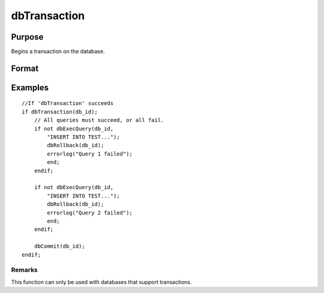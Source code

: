 
dbTransaction
==============================================

Purpose
----------------

Begins a transaction on the database.

Format
----------------
.. function:: dbTransaction(db_id)

    :param db_id: database connection index number.
    :type db_id: scalar

Examples
----------------

::

    //If 'dbTransaction' succeeds
    if dbTransaction(db_id);
        // All queries must succeed, or all fail.
        if not dbExecQuery(db_id, 
            "INSERT INTO TEST...");
            dbRollback(db_id);
            errorlog("Query 1 failed");
            end;
        endif;
    
        if not dbExecQuery(db_id, 
            "INSERT INTO TEST...");
            dbRollback(db_id);
            errorlog("Query 2 failed");
            end;
        endif;
    
        dbCommit(db_id);
    endif;

Remarks
+++++++

This function can only be used with databases that support transactions.

.. seealso:: Functions :func:`dbCommit`, :func:`dbRollback`
